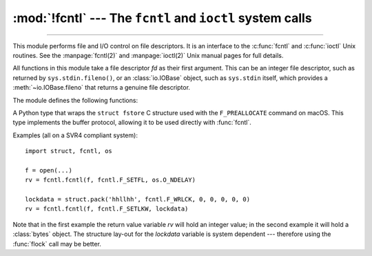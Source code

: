 :mod:`!fcntl` --- The ``fcntl`` and ``ioctl`` system calls
==========================================================

.. module:: fcntl
   :platform: Unix
   :synopsis: The fcntl() and ioctl() system calls.

.. sectionauthor:: Jaap Vermeulen

.. index::
   pair: UNIX; file control
   pair: UNIX; I/O control

----------------

This module performs file and I/O control on file descriptors. It is an
interface to the :c:func:`fcntl` and :c:func:`ioctl` Unix routines.
See the :manpage:`fcntl(2)` and :manpage:`ioctl(2)` Unix manual pages
for full details.

.. availability:: Unix, not WASI.

All functions in this module take a file descriptor *fd* as their first
argument.  This can be an integer file descriptor, such as returned by
``sys.stdin.fileno()``, or an :class:`io.IOBase` object, such as ``sys.stdin``
itself, which provides a :meth:`~io.IOBase.fileno` that returns a genuine file
descriptor.

.. versionchanged:: 3.3
   Operations in this module used to raise an :exc:`IOError` where they now
   raise an :exc:`OSError`.

.. versionchanged:: 3.8
   The :mod:`!fcntl` module now contains ``F_ADD_SEALS``, ``F_GET_SEALS``, and
   ``F_SEAL_*`` constants for sealing of :func:`os.memfd_create` file
   descriptors.

.. versionchanged:: 3.9
   On macOS, the :mod:`!fcntl` module exposes the ``F_GETPATH`` constant,
   which obtains the path of a file from a file descriptor.
   On Linux(>=3.15), the :mod:`!fcntl` module exposes the ``F_OFD_GETLK``,
   ``F_OFD_SETLK`` and ``F_OFD_SETLKW`` constants, which are used when working
   with open file description locks.

.. versionchanged:: 3.10
   On Linux >= 2.6.11, the :mod:`!fcntl` module exposes the ``F_GETPIPE_SZ`` and
   ``F_SETPIPE_SZ`` constants, which allow to check and modify a pipe's size
   respectively.

.. versionchanged:: 3.11
   On FreeBSD, the :mod:`!fcntl` module exposes the ``F_DUP2FD`` and
   ``F_DUP2FD_CLOEXEC`` constants, which allow to duplicate a file descriptor,
   the latter setting ``FD_CLOEXEC`` flag in addition.

.. versionchanged:: 3.12
   On Linux >= 4.5, the :mod:`fcntl` module exposes the ``FICLONE`` and
   ``FICLONERANGE`` constants, which allow to share some data of one file with
   another file by reflinking on some filesystems (e.g., btrfs, OCFS2, and
   XFS). This behavior is commonly referred to as "copy-on-write".

.. versionchanged:: 3.13
   On Linux >= 2.6.32, the :mod:`!fcntl` module exposes the
   ``F_GETOWN_EX``, ``F_SETOWN_EX``, ``F_OWNER_TID``, ``F_OWNER_PID``, ``F_OWNER_PGRP`` constants, which allow to direct I/O availability signals
   to a specific thread, process, or process group.
   On Linux >= 4.13, the :mod:`!fcntl` module exposes the
   ``F_GET_RW_HINT``, ``F_SET_RW_HINT``, ``F_GET_FILE_RW_HINT``,
   ``F_SET_FILE_RW_HINT``, and ``RWH_WRITE_LIFE_*`` constants, which allow
   to inform the kernel about the relative expected lifetime of writes on
   a given inode or via a particular open file description.
   On Linux >= 5.1 and NetBSD, the :mod:`!fcntl` module exposes the
   ``F_SEAL_FUTURE_WRITE`` constant for use with ``F_ADD_SEALS`` and
   ``F_GET_SEALS`` operations.
   On FreeBSD, the :mod:`!fcntl` module exposes the ``F_READAHEAD``, ``F_ISUNIONSTACK``, and ``F_KINFO`` constants.
   On macOS and FreeBSD, the :mod:`!fcntl` module exposes the ``F_RDAHEAD``
   constant.
   On NetBSD and AIX, the :mod:`!fcntl` module exposes the ``F_CLOSEM``
   constant.
   On NetBSD, the :mod:`!fcntl` module exposes the ``F_MAXFD`` constant.
   On macOS and NetBSD, the :mod:`!fcntl` module exposes the ``F_GETNOSIGPIPE``
   and ``F_SETNOSIGPIPE`` constant.

.. versionchanged:: 3.14
   On Linux >= 6.1, the :mod:`!fcntl` module exposes the ``F_DUPFD_QUERY``
   to query a file descriptor pointing to the same file.

.. versionchanged:: next
   On macOS, the :mod:`!fcntl` module exposes the ``F_PREALLOCATE`` constant
   and related constants (``F_ALLOCATECONTIG``, ``F_ALLOCATEALL``,
   ``F_ALLOCATEPERSIST``, ``F_PEOFPOSMODE``, ``F_VOLPOSMODE``) for file
   preallocation operations. The module also provides the :class:`fstore` type
   for use with the ``F_PREALLOCATE`` command.

The module defines the following functions:


.. function:: fcntl(fd, cmd, arg=0, /)

   Perform the operation *cmd* on file descriptor *fd* (file objects providing
   a :meth:`~io.IOBase.fileno` method are accepted as well).  The values used
   for *cmd* are operating system dependent, and are available as constants
   in the :mod:`fcntl` module, using the same names as used in the relevant C
   header files. The argument *arg* can either be an integer value, a
   :term:`bytes-like object`, or a string.
   The type and size of *arg* must match the type and size of
   the argument of the operation as specified in the relevant C documentation.

   When *arg* is an integer, the function returns the integer
   return value of the C :c:func:`fcntl` call.

   When the argument is bytes-like object, it represents a binary structure,
   for example, created by :func:`struct.pack`.
   A string value is encoded to binary using the UTF-8 encoding.
   The binary data is copied to a buffer whose address is
   passed to the C :c:func:`fcntl` call.  The return value after a successful
   call is the contents of the buffer, converted to a :class:`bytes` object.
   The length of the returned object will be the same as the length of the
   *arg* argument.

   If the :c:func:`fcntl` call fails, an :exc:`OSError` is raised.

   .. note::
      If the type or size of *arg* does not match the type or size
      of the operation's argument (for example, if an integer is
      passed when a pointer is expected, or the information returned in
      the buffer by the operating system is larger than the size of *arg*),
      this is most likely to result in a segmentation violation or
      a more subtle data corruption.

   .. audit-event:: fcntl.fcntl fd,cmd,arg fcntl.fcntl

   .. versionchanged:: 3.14
      Add support of arbitrary :term:`bytes-like objects <bytes-like object>`,
      not only :class:`bytes`.

   .. versionchanged:: 3.15
      The size of bytes-like objects is no longer limited to 1024 bytes.


.. function:: ioctl(fd, request, arg=0, mutate_flag=True, /)

   This function is identical to the :func:`~fcntl.fcntl` function, except
   that the argument handling is even more complicated.

   The *request* parameter is limited to values that can fit in 32-bits
   or 64-bits, depending on the platform.
   Additional constants of interest for use as the *request* argument can be
   found in the :mod:`termios` module, under the same names as used in
   the relevant C header files.

   The parameter *arg* can be an integer, a :term:`bytes-like object`,
   or a string.
   The type and size of *arg* must match the type and size of
   the argument of the operation as specified in the relevant C documentation.

   If *arg* does not support the read-write buffer interface or
   the *mutate_flag* is false, behavior is as for the :func:`~fcntl.fcntl`
   function.

   If *arg* supports the read-write buffer interface (like :class:`bytearray`)
   and *mutate_flag* is true (the default), then the buffer is (in effect) passed
   to the underlying :c:func:`!ioctl` system call, the latter's return code is
   passed back to the calling Python, and the buffer's new contents reflect the
   action of the :c:func:`ioctl`.  This is a slight simplification, because if the
   supplied buffer is less than 1024 bytes long it is first copied into a static
   buffer 1024 bytes long which is then passed to :func:`ioctl` and copied back
   into the supplied buffer.

   If the :c:func:`ioctl` call fails, an :exc:`OSError` exception is raised.

   .. note::
      If the type or size of *arg* does not match the type or size
      of the operation's argument (for example, if an integer is
      passed when a pointer is expected, or the information returned in
      the buffer by the operating system is larger than the size of *arg*),
      this is most likely to result in a segmentation violation or
      a more subtle data corruption.

   An example::

      >>> import array, fcntl, struct, termios, os
      >>> os.getpgrp()
      13341
      >>> struct.unpack('h', fcntl.ioctl(0, termios.TIOCGPGRP, "  "))[0]
      13341
      >>> buf = array.array('h', [0])
      >>> fcntl.ioctl(0, termios.TIOCGPGRP, buf, 1)
      0
      >>> buf
      array('h', [13341])

   .. audit-event:: fcntl.ioctl fd,request,arg fcntl.ioctl

   .. versionchanged:: 3.14
      The GIL is always released during a system call.
      System calls failing with EINTR are automatically retried.

   .. versionchanged:: 3.15
      The size of not mutated bytes-like objects is no longer
      limited to 1024 bytes.

.. function:: flock(fd, operation, /)

   Perform the lock operation *operation* on file descriptor *fd* (file objects providing
   a :meth:`~io.IOBase.fileno` method are accepted as well). See the Unix manual
   :manpage:`flock(2)` for details.  (On some systems, this function is emulated
   using :c:func:`fcntl`.)

   If the :c:func:`flock` call fails, an :exc:`OSError` exception is raised.

   .. audit-event:: fcntl.flock fd,operation fcntl.flock


.. function:: lockf(fd, cmd, len=0, start=0, whence=0, /)

   This is essentially a wrapper around the :func:`~fcntl.fcntl` locking calls.
   *fd* is the file descriptor (file objects providing a :meth:`~io.IOBase.fileno`
   method are accepted as well) of the file to lock or unlock, and *cmd*
   is one of the following values:

   .. data:: LOCK_UN

      Release an existing lock.

   .. data:: LOCK_SH

      Acquire a shared lock.

   .. data:: LOCK_EX

      Acquire an exclusive lock.

   .. data:: LOCK_NB

      Bitwise OR with any of the other three ``LOCK_*`` constants to make
      the request non-blocking.

   If :const:`!LOCK_NB` is used and the lock cannot be acquired, an
   :exc:`OSError` will be raised and the exception will have an *errno*
   attribute set to :const:`~errno.EACCES` or :const:`~errno.EAGAIN` (depending on the
   operating system; for portability, check for both values).  On at least some
   systems, :const:`!LOCK_EX` can only be used if the file descriptor refers to a
   file opened for writing.

   *len* is the number of bytes to lock, *start* is the byte offset at
   which the lock starts, relative to *whence*, and *whence* is as with
   :func:`io.IOBase.seek`, specifically:

   * ``0`` -- relative to the start of the file (:const:`os.SEEK_SET`)
   * ``1`` -- relative to the current buffer position (:const:`os.SEEK_CUR`)
   * ``2`` -- relative to the end of the file (:const:`os.SEEK_END`)

   The default for *start* is 0, which means to start at the beginning of the file.
   The default for *len* is 0 which means to lock to the end of the file.  The
   default for *whence* is also 0.

   .. audit-event:: fcntl.lockf fd,cmd,len,start,whence fcntl.lockf


.. class:: fstore(flags=0, posmode=0, offset=0, length=0)

   A Python type that wraps the ``struct fstore`` C structure used with the
   ``F_PREALLOCATE`` command on macOS. This type implements the buffer protocol,
   allowing it to be used directly with :func:`fcntl`.

   .. attribute:: flags

      Allocation flags. Can be one of:

      * :const:`!F_ALLOCATECONTIG` - Allocate contiguous space
      * :const:`!F_ALLOCATEALL` - Allocate all requested space
      * :const:`!F_ALLOCATEPERSIST` - Make the allocation persistent

   .. attribute:: posmode

      Position mode. Can be one of:

      * :const:`!F_PEOFPOSMODE` - Allocate relative to the physical end of file
      * :const:`!F_VOLPOSMODE` - Allocate relative to volume position

   .. attribute:: offset

      File offset for the allocation.

   .. attribute:: length

      Length of space to allocate.

   .. attribute:: bytesalloc

      Number of bytes actually allocated (read-only). This field is populated
      by the system after the F_PREALLOCATE operation.

   .. staticmethod:: from_buffer(data)

      Create an :class:`fstore` instance from bytes data.

      This is useful for creating an fstore instance from the result of
      :func:`fcntl.fcntl` when using the F_PREALLOCATE command.

   .. availability:: macOS

   .. versionadded:: next


Examples (all on a SVR4 compliant system)::

   import struct, fcntl, os

   f = open(...)
   rv = fcntl.fcntl(f, fcntl.F_SETFL, os.O_NDELAY)

   lockdata = struct.pack('hhllhh', fcntl.F_WRLCK, 0, 0, 0, 0, 0)
   rv = fcntl.fcntl(f, fcntl.F_SETLKW, lockdata)

Note that in the first example the return value variable *rv* will hold an
integer value; in the second example it will hold a :class:`bytes` object.  The
structure lay-out for the *lockdata* variable is system dependent --- therefore
using the :func:`flock` call may be better.


.. seealso::

   Module :mod:`os`
      If the locking flags :const:`~os.O_SHLOCK` and :const:`~os.O_EXLOCK` are
      present in the :mod:`os` module (on BSD only), the :func:`os.open`
      function provides an alternative to the :func:`lockf` and :func:`flock`
      functions.
